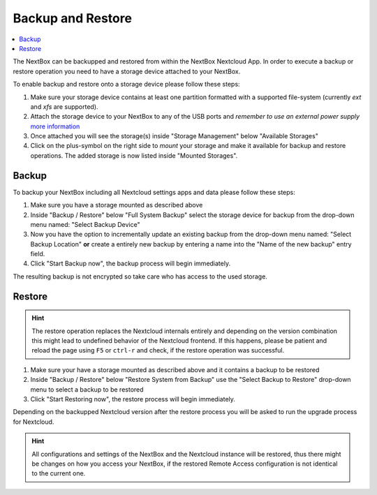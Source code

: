 Backup and Restore
==================

.. contents:: :local:


The NextBox can be backupped and restored from within the NextBox Nextcloud App. In order to 
execute a backup or restore operation you need to have a storage device attached to your NextBox.

To enable backup and restore onto a storage device please follow these steps:

1. Make sure your storage device contains at least one partition formatted with a supported file-system
   (currently *ext* and *xfs* are supported).

2. Attach the storage device to your NextBox to any of the USB ports and *remember to use an external
   power supply* `more information <faq/hardware.html#why-must-i-not-connect-external-hard-drives-without-an-external-power-supply-to-my-nextbox>`_

3. Once attached you will see the storage(s) inside "Storage Management" below "Available Storages"

4. Click on the plus-symbol on the right side to *mount* your storage and make it available for 
   backup and restore operations. The added storage is now listed inside "Mounted Storages".


Backup
-------

To backup your NextBox including all Nextcloud settings apps and data please follow these steps:

1. Make sure you have a storage mounted as described above

2. Inside "Backup / Restore" below "Full System Backup" select the storage
   device for backup from the drop-down menu named: "Select Backup Device"

3. Now you have the option to incrementally update an existing backup from the drop-down menu named:
   "Select Backup Location" **or** create a entirely new backup by entering a name into the 
   "Name of the new backup" entry field.

4. Click "Start Backup now", the backup process will begin immediately.

The resulting backup is not encrypted so take care who has access to the used storage.

Restore
--------

.. hint::
   The restore operation replaces the Nextcloud internals entirely and depending on the version
   combination this might lead to undefined behavior of the Nextcloud frontend. If this happens, 
   please be patient and reload the page using ``F5`` or ``ctrl-r`` and check, if the restore 
   operation was successful.

1. Make sure your have a storage mounted as described above and it contains a backup to be restored

2. Inside "Backup / Restore" below "Restore System from Backup" use the "Select Backup to Restore"
   drop-down menu to select a backup to be restored

3. Click "Start Restoring now", the restore process will begin immediately.

Depending on the backupped Nextcloud version after the restore process you will be asked to run
the upgrade process for Nextcloud. 


.. hint::
   All configurations and settings of the NextBox and the Nextcloud instance will be restored, thus
   there might be changes on how you access your NextBox, if the restored Remote Access configuration 
   is not identical to the current one.




